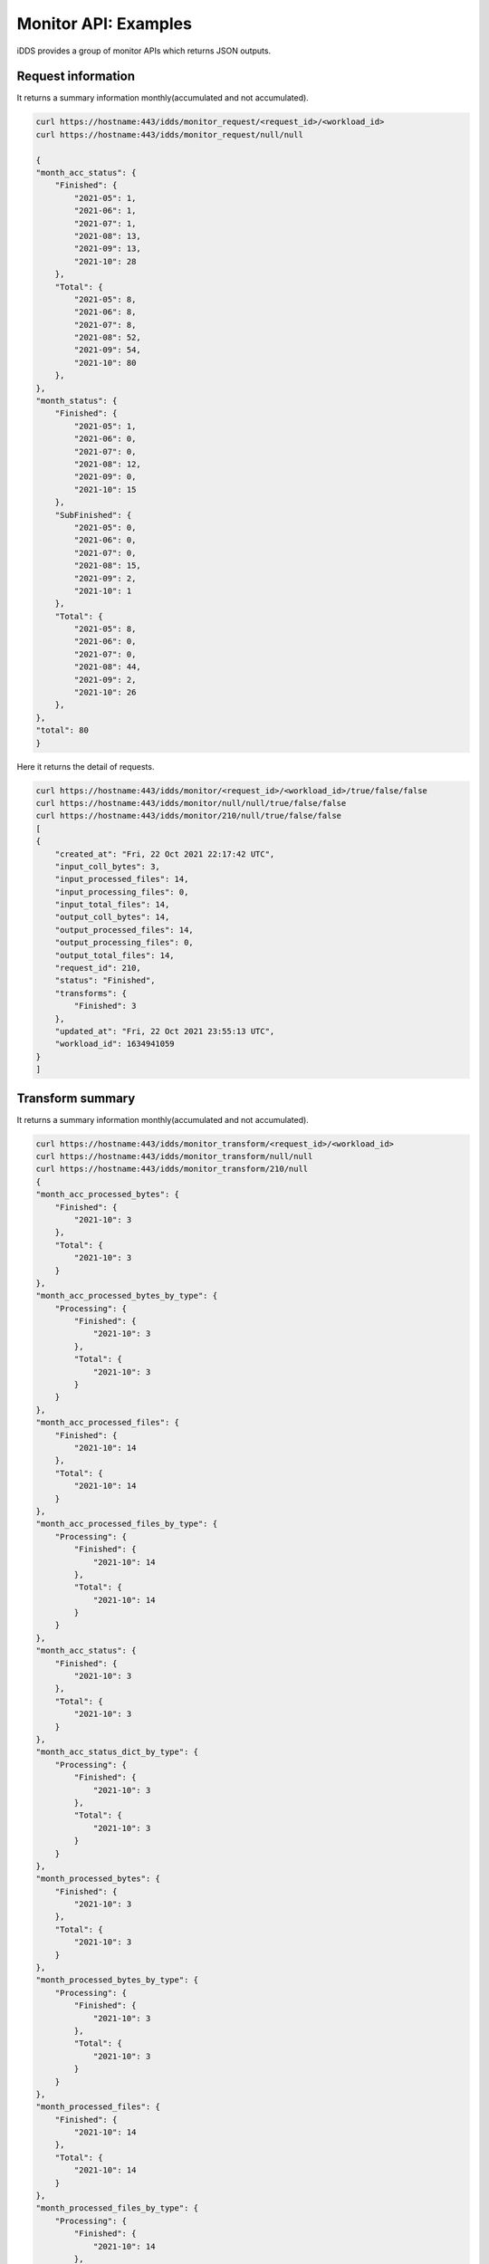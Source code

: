 Monitor API: Examples
=============================

iDDS provides a group of monitor APIs which returns JSON outputs.

Request information
~~~~~~~~~~~~~~~~~~~~~~~~

It returns a summary information monthly(accumulated and not accumulated).

.. code-block:: python

    curl https://hostname:443/idds/monitor_request/<request_id>/<workload_id>
    curl https://hostname:443/idds/monitor_request/null/null

    {
    "month_acc_status": {
        "Finished": {
            "2021-05": 1,
            "2021-06": 1,
            "2021-07": 1,
            "2021-08": 13,
            "2021-09": 13,
            "2021-10": 28
        },
        "Total": {
            "2021-05": 8,
            "2021-06": 8,
            "2021-07": 8,
            "2021-08": 52,
            "2021-09": 54,
            "2021-10": 80
        },
    },
    "month_status": {
        "Finished": {
            "2021-05": 1,
            "2021-06": 0,
            "2021-07": 0,
            "2021-08": 12,
            "2021-09": 0,
            "2021-10": 15
        },
        "SubFinished": {
            "2021-05": 0,
            "2021-06": 0,
            "2021-07": 0,
            "2021-08": 15,
            "2021-09": 2,
            "2021-10": 1
        },
        "Total": {
            "2021-05": 8,
            "2021-06": 0,
            "2021-07": 0,
            "2021-08": 44,
            "2021-09": 2,
            "2021-10": 26
        },
    },
    "total": 80
    }


Here it returns the detail of requests.

.. code-block:: python

    curl https://hostname:443/idds/monitor/<request_id>/<workload_id>/true/false/false
    curl https://hostname:443/idds/monitor/null/null/true/false/false
    curl https://hostname:443/idds/monitor/210/null/true/false/false
    [
    {
        "created_at": "Fri, 22 Oct 2021 22:17:42 UTC",
        "input_coll_bytes": 3,
        "input_processed_files": 14,
        "input_processing_files": 0,
        "input_total_files": 14,
        "output_coll_bytes": 14,
        "output_processed_files": 14,
        "output_processing_files": 0,
        "output_total_files": 14,
        "request_id": 210,
        "status": "Finished",
        "transforms": {
            "Finished": 3
        },
        "updated_at": "Fri, 22 Oct 2021 23:55:13 UTC",
        "workload_id": 1634941059
    }
    ]

Transform summary
~~~~~~~~~~~~~~~~~~~~~~~

It returns a summary information monthly(accumulated and not accumulated).

.. code-block:: python

    curl https://hostname:443/idds/monitor_transform/<request_id>/<workload_id>
    curl https://hostname:443/idds/monitor_transform/null/null
    curl https://hostname:443/idds/monitor_transform/210/null
    {
    "month_acc_processed_bytes": {
        "Finished": {
            "2021-10": 3
        },
        "Total": {
            "2021-10": 3
        }
    },
    "month_acc_processed_bytes_by_type": {
        "Processing": {
            "Finished": {
                "2021-10": 3
            },
            "Total": {
                "2021-10": 3
            }
        }
    },
    "month_acc_processed_files": {
        "Finished": {
            "2021-10": 14
        },
        "Total": {
            "2021-10": 14
        }
    },
    "month_acc_processed_files_by_type": {
        "Processing": {
            "Finished": {
                "2021-10": 14
            },
            "Total": {
                "2021-10": 14
            }
        }
    },
    "month_acc_status": {
        "Finished": {
            "2021-10": 3
        },
        "Total": {
            "2021-10": 3
        }
    },
    "month_acc_status_dict_by_type": {
        "Processing": {
            "Finished": {
                "2021-10": 3
            },
            "Total": {
                "2021-10": 3
            }
        }
    },
    "month_processed_bytes": {
        "Finished": {
            "2021-10": 3
        },
        "Total": {
            "2021-10": 3
        }
    },
    "month_processed_bytes_by_type": {
        "Processing": {
            "Finished": {
                "2021-10": 3
            },
            "Total": {
                "2021-10": 3
            }
        }
    },
    "month_processed_files": {
        "Finished": {
            "2021-10": 14
        },
        "Total": {
            "2021-10": 14
        }
    },
    "month_processed_files_by_type": {
        "Processing": {
            "Finished": {
                "2021-10": 14
            },
            "Total": {
                "2021-10": 14
            }
        }
    },
    "month_status": {
        "Finished": {
            "2021-10": 3
        },
        "Total": {
            "2021-10": 3
        }
    },
    "month_status_dict_by_type": {
        "Processing": {
            "Finished": {
                "2021-10": 3
            },
            "Total": {
                "2021-10": 3
            }
        }
    },
    "total": 3,
    "total_bytes": 17,
    "total_files": 14
    }

Here it returns the list of detailed transforms.

.. code-block:: python

    curl https://hostname:443/idds/monitor/<request_id>/<workload_id>/false/true/false
    curl https://hostname:443/idds/monitor/null/null/false/true/false
    curl https://hostname:443/idds/monitor/210/null/false/true/false
    [
    {
        "errors": {
            "msg": ""
        },
        "input_coll_bytes": 1,
        "input_processed_files": 3,
        "input_processing_files": 0,
        "input_total_files": 3,
        "output_coll_bytes": 3,
        "output_coll_name": "pseudo_output_collection#2",
        "output_coll_scope": "pseudo_dataset",
        "output_processed_files": 3,
        "output_processing_files": 0,
        "output_total_files": 3,
        "request_id": 210,
        "transform_created_at": "Fri, 22 Oct 2021 22:50:16 UTC",
        "transform_finished_at": "Fri, 22 Oct 2021 23:20:43 UTC",
        "transform_id": 2445,
        "transform_status": "Finished",
        "transform_type": "Processing",
        "transform_updated_at": "Fri, 22 Oct 2021 23:20:43 UTC",
        "transform_workload_id": 7169,
        "workload_id": 1634941059
    },
    {
        "errors": {
            "msg": ""
        },
        "input_coll_bytes": 1,
        "input_processed_files": 6,
        "input_processing_files": 0,
        "input_total_files": 6,
        "output_coll_bytes": 6,
        "output_coll_name": "pseudo_output_collection#1",
        "output_coll_scope": "pseudo_dataset",
        "output_processed_files": 6,
        "output_processing_files": 0,
        "output_total_files": 6,
        "request_id": 210,
        "transform_created_at": "Fri, 22 Oct 2021 22:17:45 UTC",
        "transform_finished_at": "Fri, 22 Oct 2021 22:46:15 UTC",
        "transform_id": 2444,
        "transform_status": "Finished",
        "transform_type": "Processing",
        "transform_updated_at": "Fri, 22 Oct 2021 22:46:15 UTC",
        "transform_workload_id": 7168,
        "workload_id": 1634941059
    },
    {
        "errors": {
            "msg": ""
        },
        "input_coll_bytes": 1,
        "input_processed_files": 5,
        "input_processing_files": 0,
        "input_total_files": 5,
        "output_coll_bytes": 5,
        "output_coll_name": "pseudo_output_collection#3",
        "output_coll_scope": "pseudo_dataset",
        "output_processed_files": 5,
        "output_processing_files": 0,
        "output_total_files": 5,
        "request_id": 210,
        "transform_created_at": "Fri, 22 Oct 2021 23:24:46 UTC",
        "transform_finished_at": "Fri, 22 Oct 2021 23:53:15 UTC",
        "transform_id": 2446,
        "transform_status": "Finished",
        "transform_type": "Processing",
        "transform_updated_at": "Fri, 22 Oct 2021 23:53:15 UTC",
        "transform_workload_id": 7170,
        "workload_id": 1634941059
    }
    ]

Processing information
~~~~~~~~~~~~~~~~~~~~~~

Here it returns a summary information monthly(accumulated and not accumulated).

.. code-block:: python

    curl https://hostname:443/idds/monitor_processing/<request_id>/<workload_id>
    curl https://hostname:443/idds/monitor_processing/null/null
    curl https://hostname:443/idds/monitor_processing/210/null
    {
    "month_acc_status": {
        "Finished": {
            "2021-10": 3
        },
        "Total": {
            "2021-10": 3
        }
    },
    "month_status": {
        "Finished": {
            "2021-10": 3
        },
        "Total": {
            "2021-10": 3
        }
    },
    "total": 3
    }

.. code-block:: python

    curl https://hostname:443/idds/monitor/<request_id>/<workload_id>/false/false/true
    curl https://hostname:443/idds/monitor/null/null/false/false/true
    curl https://hostname:443/idds/monitor/210/null/false/false/true
    [
    {
        "processing_created_at": "Fri, 22 Oct 2021 23:24:50 UTC",
        "processing_finished_at": "Fri, 22 Oct 2021 23:53:10 UTC",
        "processing_id": 1230,
        "processing_status": "Finished",
        "processing_updated_at": "Fri, 22 Oct 2021 23:53:10 UTC",
        "request_id": 210,
        "workload_id": 7170
    },
    {
        "processing_created_at": "Fri, 22 Oct 2021 22:50:20 UTC",
        "processing_finished_at": "Fri, 22 Oct 2021 23:18:40 UTC",
        "processing_id": 1229,
        "processing_status": "Finished",
        "processing_updated_at": "Fri, 22 Oct 2021 23:18:40 UTC",
        "request_id": 210,
        "workload_id": 7169
    },
    {
        "processing_created_at": "Fri, 22 Oct 2021 22:17:49 UTC",
        "processing_finished_at": "Fri, 22 Oct 2021 22:46:05 UTC",
        "processing_id": 1228,
        "processing_status": "Finished",
        "processing_updated_at": "Fri, 22 Oct 2021 22:46:05 UTC",
        "request_id": 210,
        "workload_id": 7168
    }
    ]

DAG relationships
~~~~~~~~~~~~~~~~~~~~~

Here it returns the request information with dag relationships.
It returns a list of works. For every work, it returns "work" for work data and "next_works" for its followings(if existing).

.. code-block:: python

     curl https://hostname:443/idds/monitor_request_relation/<request_id>/<workload_id>
     curl https://hostname:443/idds/monitor_request_relation/212/null

     [{
        "relation_map": [
            {
                "next_works": [
                    {
                        "work": {
                            "external_id": null,
                            "workload_id": 7175
                        }
                    }
                ],
                "work": {
                    "external_id": null,
                    "workload_id": 7174
                }
            }
        ],
     }]
